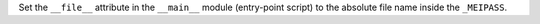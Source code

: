Set the ``__file__`` attribute in the ``__main__`` module (entry-point
script) to the absolute file name inside the ``_MEIPASS``.
